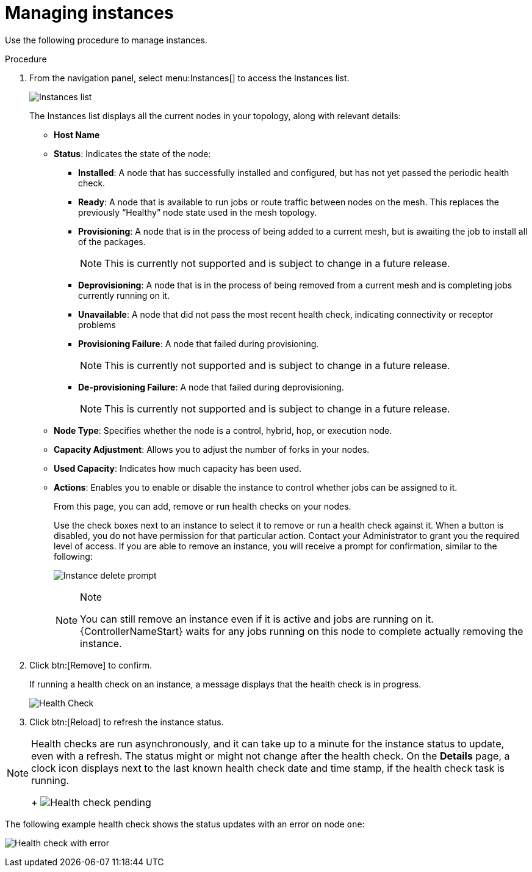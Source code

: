 [id="proc-controller-manage-instances"]

= Managing instances

Use the following procedure to manage instances.

.Procedure
. From the navigation panel, select menu:Instances[] to access the Instances list.
+
image:instances_list_view.png[Instances list]
+
The Instances list displays all the current nodes in your topology, along with relevant details:

* *Host Name*
* *Status*: Indicates the state of the node:

** *Installed*: A node that has successfully installed and configured, but has not yet passed the periodic health check.
** *Ready*: A node that is available to run jobs or route traffic between nodes on the mesh. 
This replaces the previously “Healthy” node state used in the mesh topology.
** *Provisioning*: A node that is in the process of being added to a current mesh, but is awaiting the job to install all of the packages.
+
[NOTE]
====
This is currently not supported and is subject to change in a future release.
====
** *Deprovisioning*: A node that is in the process of being removed from a current mesh and is completing jobs currently running on it.
** *Unavailable*: A node that did not pass the most recent health check, indicating connectivity or receptor problems
** *Provisioning Failure*: A node that failed during provisioning.
+
[NOTE]
====
This is currently not supported and is subject to change in a future release.
====
** *De-provisioning Failure*: A node that failed during deprovisioning.
+
[NOTE]
====
This is currently not supported and is subject to change in a future release.
====
* *Node Type*: Specifies whether the node is a control, hybrid, hop, or execution node. 
//See `node` for further detail.
//Can't see this reference.
* *Capacity Adjustment*: Allows you to adjust the number of forks in your nodes.
* *Used Capacity*: Indicates how much capacity has been used.
* *Actions*: Enables you to enable or disable the instance to control whether jobs can be assigned to it.
+
From this page, you can add, remove or run health checks on your nodes.
+
Use the check boxes next to an instance to select it to remove or run a health check against it. 
When a button is disabled, you do not have permission for that particular action. 
Contact your Administrator to grant you the required level of access. 
If you are able to remove an instance, you will receive a prompt for confirmation, similar to the following:
+
image:instances_delete_prompt.png[Instance delete prompt]
+
[NOTE]
.Note
====
You can still remove an instance even if it is active and jobs are running on it. 
{ControllerNameStart} waits for any jobs running on this node to complete actually removing the instance.
====

. Click btn:[Remove] to confirm.
+
If running a health check on an instance, a message displays that the health check is in progress.
+
image:instances_health_check.png[Health Check]

. Click btn:[Reload] to refresh the instance status.

[NOTE]
====
Health checks are run asynchronously, and it can take up to a minute for the instance status to update, even with a refresh. 
The status might or might not change after the health check. 
On the *Details* page, a clock icon displays next to the last known health check date and time stamp, if the health check task is running.
+
image:instances_health_check_pending.png[Health check pending]
====

The following example health check shows the status updates with an error on node `one`:

image:topology-viewer-instance-with-errors.png[Health check with error]

